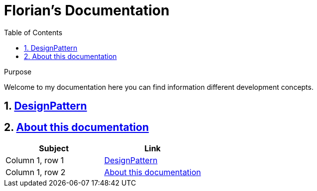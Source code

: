 //
// file: index.adoc
//

= Florian's Documentation
:sectnums:
:toc: left
:toclevels: 3

:toc!:
:imagesoutdir: img/UML

[[purpose]]
.Purpose
****
Welcome to my documentation here you can find information different development concepts.
****

== <<designPattern.adoc#,DesignPattern>>
== <<asciidoc.adoc#,About this documentation>>


|===
|Subject |Link

|Column 1, row 1 |<<designPattern.adoc#,DesignPattern>>

|Column 1, row 2 | <<asciidoc.adoc#,About this documentation>>
|===


